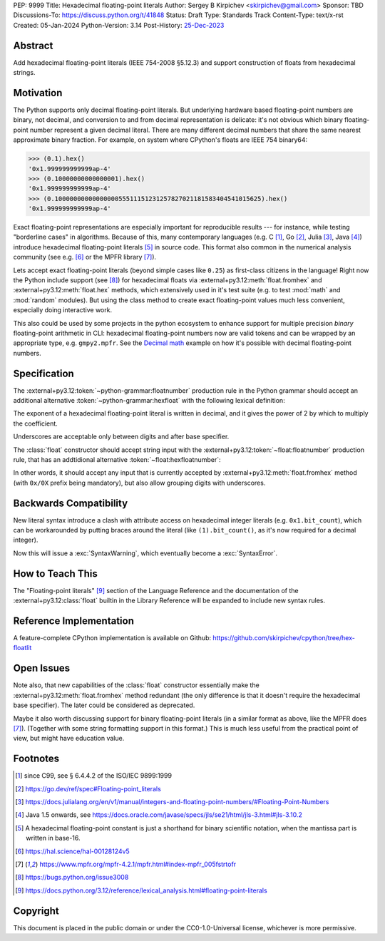 PEP: 9999
Title: Hexadecimal floating-point literals
Author: Sergey B Kirpichev <skirpichev@gmail.com>
Sponsor: TBD
Discussions-To: https://discuss.python.org/t/41848
Status: Draft
Type: Standards Track
Content-Type: text/x-rst
Created: 05-Jan-2024
Python-Version: 3.14
Post-History: `25-Dec-2023 <https://discuss.python.org/t/41848>`__


Abstract
========

Add hexadecimal floating-point literals (IEEE 754-2008 §5.12.3) and support
construction of floats from hexadecimal strings.


Motivation
==========

The Python supports only decimal floating-point literals.  But underlying
hardware based floating-point numbers are binary, not decimal, and conversion
to and from decimal representation is delicate: it's not obvious which binary
floating-point number represent a given decimal literal.  There are many
different decimal numbers that share the same nearest approximate binary
fraction.  For example, on system where CPython's floats are IEEE 754 binary64:

.. code:: pycon

   >>> (0.1).hex()
   '0x1.999999999999ap-4'
   >>> (0.10000000000000001).hex()
   '0x1.999999999999ap-4'
   >>> (0.1000000000000000055511151231257827021181583404541015625).hex()
   '0x1.999999999999ap-4'

Exact floating-point representations are especially important for reproducible
results --- for instance, while testing "borderline cases" in algorithms.
Because of this, many contemporary languages (e.g. C [1]_, Go [2]_, Julia [3]_,
Java [4]_) introduce hexadecimal floating-point literals [5]_ in source code.
This format also common in the numerical analysis community (see e.g. [6]_ or
the MPFR library [7]_).

Lets accept exact floating-point literals (beyond simple cases like ``0.25``)
as first-class citizens in the language!  Right now the Python include support
(see [8]_) for hexadecimal floats via :external+py3.12:meth:`float.fromhex` and
:external+py3.12:meth:`float.hex` methods, which extensively used in it's test
suite (e.g. to test :mod:`math` and :mod:`random` modules).  But using the
class method to create exact floating-point values much less convenient,
especially doing interactive work.

This also could be used by some projects in the python ecosystem to enhance
support for multiple precision *binary* floating-point arithmetic in CLI:
hexadecimal floating-point numbers now are valid tokens and can be wrapped by
an appropriate type, e.g. ``gmpy2.mpfr``.  See the `Decimal math
<https://aroberge.github.io/ideas/docs/html/decimal_math.html>`_ example on how
it's possible with decimal floating-point numbers.


Specification
=============

The :external+py3.12:token:`~python-grammar:floatnumber` production rule in the
Python grammar should accept an additional alternative
:token:`~python-grammar:hexfloat` with the following lexical definition:

.. productionlist:: python-grammar
   hexfloat: ("0x | "0X") ["_"] (`hexdigitpart` | `hexpointfloat`) [`binexponent`]
   hexpointfloat: [`hexdigit`] `hexfraction` | `hexdigitpart` "."
   hexfraction: "." `hexdigitpart`
   digitpart: `digit` (["_"] `digit`)*
   hexdigitpart: `hexdigit` (["_"] `hexdigit`)*
   binexponent: ("p" | "P") ["+" | "-"] `digitpart`

The exponent of a hexadecimal floating-point literal is written in decimal, and
it gives the power of 2 by which to multiply the coefficient.

Underscores are acceptable only between digits and after base specifier.

The :class:`float` constructor should accept string input with the
:external+py3.12:token:`~float:floatnumber` production rule, that has an
addtidional alternative :token:`~float:hexfloatnumber`:

.. productionlist:: float
   hexfloatnumber: `~python-grammar:hexinteger` | `~python-grammar:hexpointfloat` | `~python-grammar:hexfloat`

In other words, it should accept any input that is currently accepted by
:external+py3.12:meth:`float.fromhex` method (with ``0x/0X`` prefix being
mandatory), but also allow grouping digits with underscores.


Backwards Compatibility
=======================

New literal syntax introduce a clash with attribute access on hexadecimal
integer literals (e.g. ``0x1.bit_count``), which can be workarounded by putting
braces around the literal (like ``(1).bit_count()``, as it's now required for a
decimal integer).

Now this will issue a :exc:`SyntaxWarning`, which eventually become a
:exc:`SyntaxError`.


How to Teach This
=================

The "Floating-point literals" [9]_ section of the Language Reference and the
documentation of the :external+py3.12:class:`float` builtin in the Library
Reference will be expanded to include new syntax rules.


Reference Implementation
========================

A feature-complete CPython implementation is available on Github:
https://github.com/skirpichev/cpython/tree/hex-floatlit


Open Issues
===========

Note also, that new capabilities of the :class:`float` constructor essentially
make the :external+py3.12:meth:`float.fromhex` method redundant (the only
difference is that it doesn't require the hexadecimal base specifier).  The
later could be considered as deprecated.

Maybe it also worth discussing support for binary floating-point literals (in a
similar format as above, like the MPFR does [7]_).  (Together with some string
formatting support in this format.)  This is much less useful from the
practical point of view, but might have education value.


Footnotes
=========

.. [1] since C99, see § 6.4.4.2 of the ISO/IEC 9899:1999

.. [2] https://go.dev/ref/spec#Floating-point_literals

.. [3] https://docs.julialang.org/en/v1/manual/integers-and-floating-point-numbers/#Floating-Point-Numbers

.. [4] Java 1.5 onwards, see https://docs.oracle.com/javase/specs/jls/se21/html/jls-3.html#jls-3.10.2

.. [5] A hexadecimal floating-point constant is just a shorthand for binary
       scientific notation, when the mantissa part is written in base-16.

.. [6] https://hal.science/hal-00128124v5

.. [7] https://www.mpfr.org/mpfr-4.2.1/mpfr.html#index-mpfr_005fstrtofr

.. [8] https://bugs.python.org/issue3008

.. [9] https://docs.python.org/3.12/reference/lexical_analysis.html#floating-point-literals


Copyright
=========

This document is placed in the public domain or under the CC0-1.0-Universal
license, whichever is more permissive.
